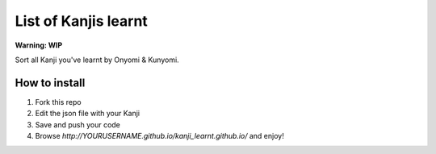 =====================
List of Kanjis learnt
=====================

**Warning: WIP**


Sort all Kanji you've learnt by Onyomi & Kunyomi.


How to install
==============

1. Fork this repo

2. Edit the json file with your Kanji

3. Save and push your code

4. Browse `http://YOURUSERNAME.github.io/kanji_learnt.github.io/` and enjoy!

